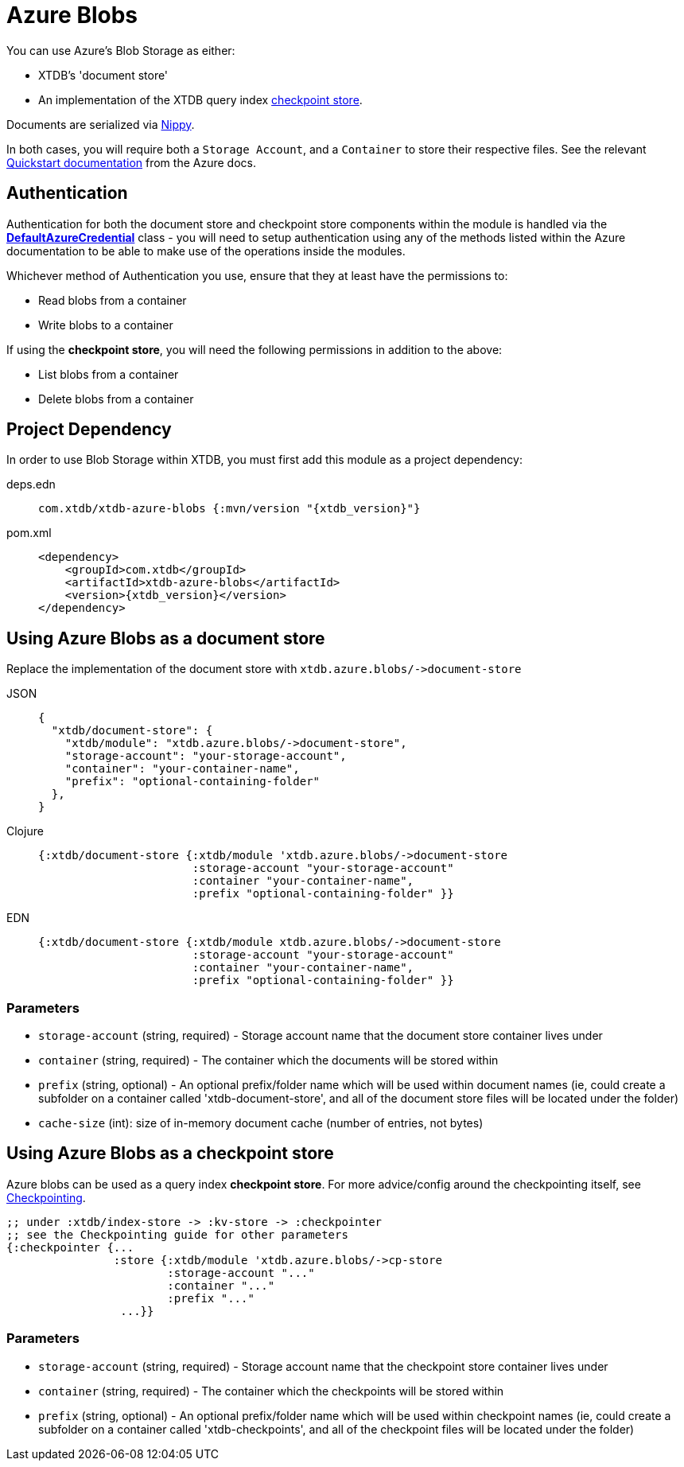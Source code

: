 = Azure Blobs
:page-aliases: reference::azure-blobs.adoc

You can use Azure's Blob Storage as either: 

* XTDB's 'document store'
* An implementation of the XTDB query index xref:{page-component-version}@administration::checkpointing.adoc[checkpoint store].

Documents are serialized via https://github.com/ptaoussanis/nippy[Nippy].

In both cases, you will require both a `Storage Account`, and a `Container` to store their respective files. See the relevant https://learn.microsoft.com/en-us/azure/storage/blobs/storage-quickstart-blobs-portal[Quickstart documentation] from the Azure docs. 

== Authentication 

Authentication for both the document store and checkpoint store components within the module is handled via the https://learn.microsoft.com/en-us/java/api/com.azure.identity.defaultazurecredential?view=azure-java-stable[**DefaultAzureCredential**] class - you will need to setup authentication using any of the methods listed within the Azure documentation to be able to make use of the operations inside the modules.

Whichever method of Authentication you use, ensure that they at least have the permissions to:

* Read blobs from a container
* Write blobs to a container

If using the **checkpoint store**, you will need the following permissions in addition to the above:

* List blobs from a container
* Delete blobs from a container

== Project Dependency

In order to use Blob Storage within XTDB, you must first add this module as a project dependency:

[tabs]
====
deps.edn::
+
[source,clojure, subs=attributes+]
----
com.xtdb/xtdb-azure-blobs {:mvn/version "{xtdb_version}"}
----

pom.xml::
+
[source,xml, subs=attributes+]
----
<dependency>
    <groupId>com.xtdb</groupId>
    <artifactId>xtdb-azure-blobs</artifactId>
    <version>{xtdb_version}</version>
</dependency>
----
====

== Using Azure Blobs as a document store

Replace the implementation of the document store with `+xtdb.azure.blobs/->document-store+`

[tabs]
====
JSON::
+
[source,json]
----
{
  "xtdb/document-store": {
    "xtdb/module": "xtdb.azure.blobs/->document-store",
    "storage-account": "your-storage-account",
    "container": "your-container-name",
    "prefix": "optional-containing-folder"
  },
}
----

Clojure::
+
[source,clojure]
----
{:xtdb/document-store {:xtdb/module 'xtdb.azure.blobs/->document-store
                       :storage-account "your-storage-account"
                       :container "your-container-name",
                       :prefix "optional-containing-folder" }}
----

EDN::
+
[source,clojure]
----
{:xtdb/document-store {:xtdb/module xtdb.azure.blobs/->document-store
                       :storage-account "your-storage-account"
                       :container "your-container-name",
                       :prefix "optional-containing-folder" }}
----
====

=== Parameters

* `storage-account` (string, required) - Storage account name that the document store container lives under 
* `container` (string, required) - The container which the documents will be stored within
* `prefix` (string, optional) - An optional prefix/folder name which will be used within document names (ie, could create a subfolder on a container called 'xtdb-document-store', and all of the document store files will be located under the folder)
* `cache-size` (int): size of in-memory document cache (number of entries, not bytes)

[#checkpoint-store]
== Using Azure Blobs as a checkpoint store

Azure blobs can be used as a query index **checkpoint store**. For more advice/config around the checkpointing itself, see xref:{page-component-version}@administration::checkpointing.adoc[Checkpointing].  

[source,clojure]
----
;; under :xtdb/index-store -> :kv-store -> :checkpointer
;; see the Checkpointing guide for other parameters
{:checkpointer {...
                :store {:xtdb/module 'xtdb.azure.blobs/->cp-store
                        :storage-account "..."
                        :container "..."
                        :prefix "..." 
                 ...}}
----

=== Parameters

* `storage-account` (string, required) - Storage account name that the checkpoint store container lives under 
* `container` (string, required) - The container which the checkpoints will be stored within
* `prefix` (string, optional) - An optional prefix/folder name which will be used within checkpoint names (ie, could create a subfolder on a container called 'xtdb-checkpoints', and all of the checkpoint files will be located under the folder)
